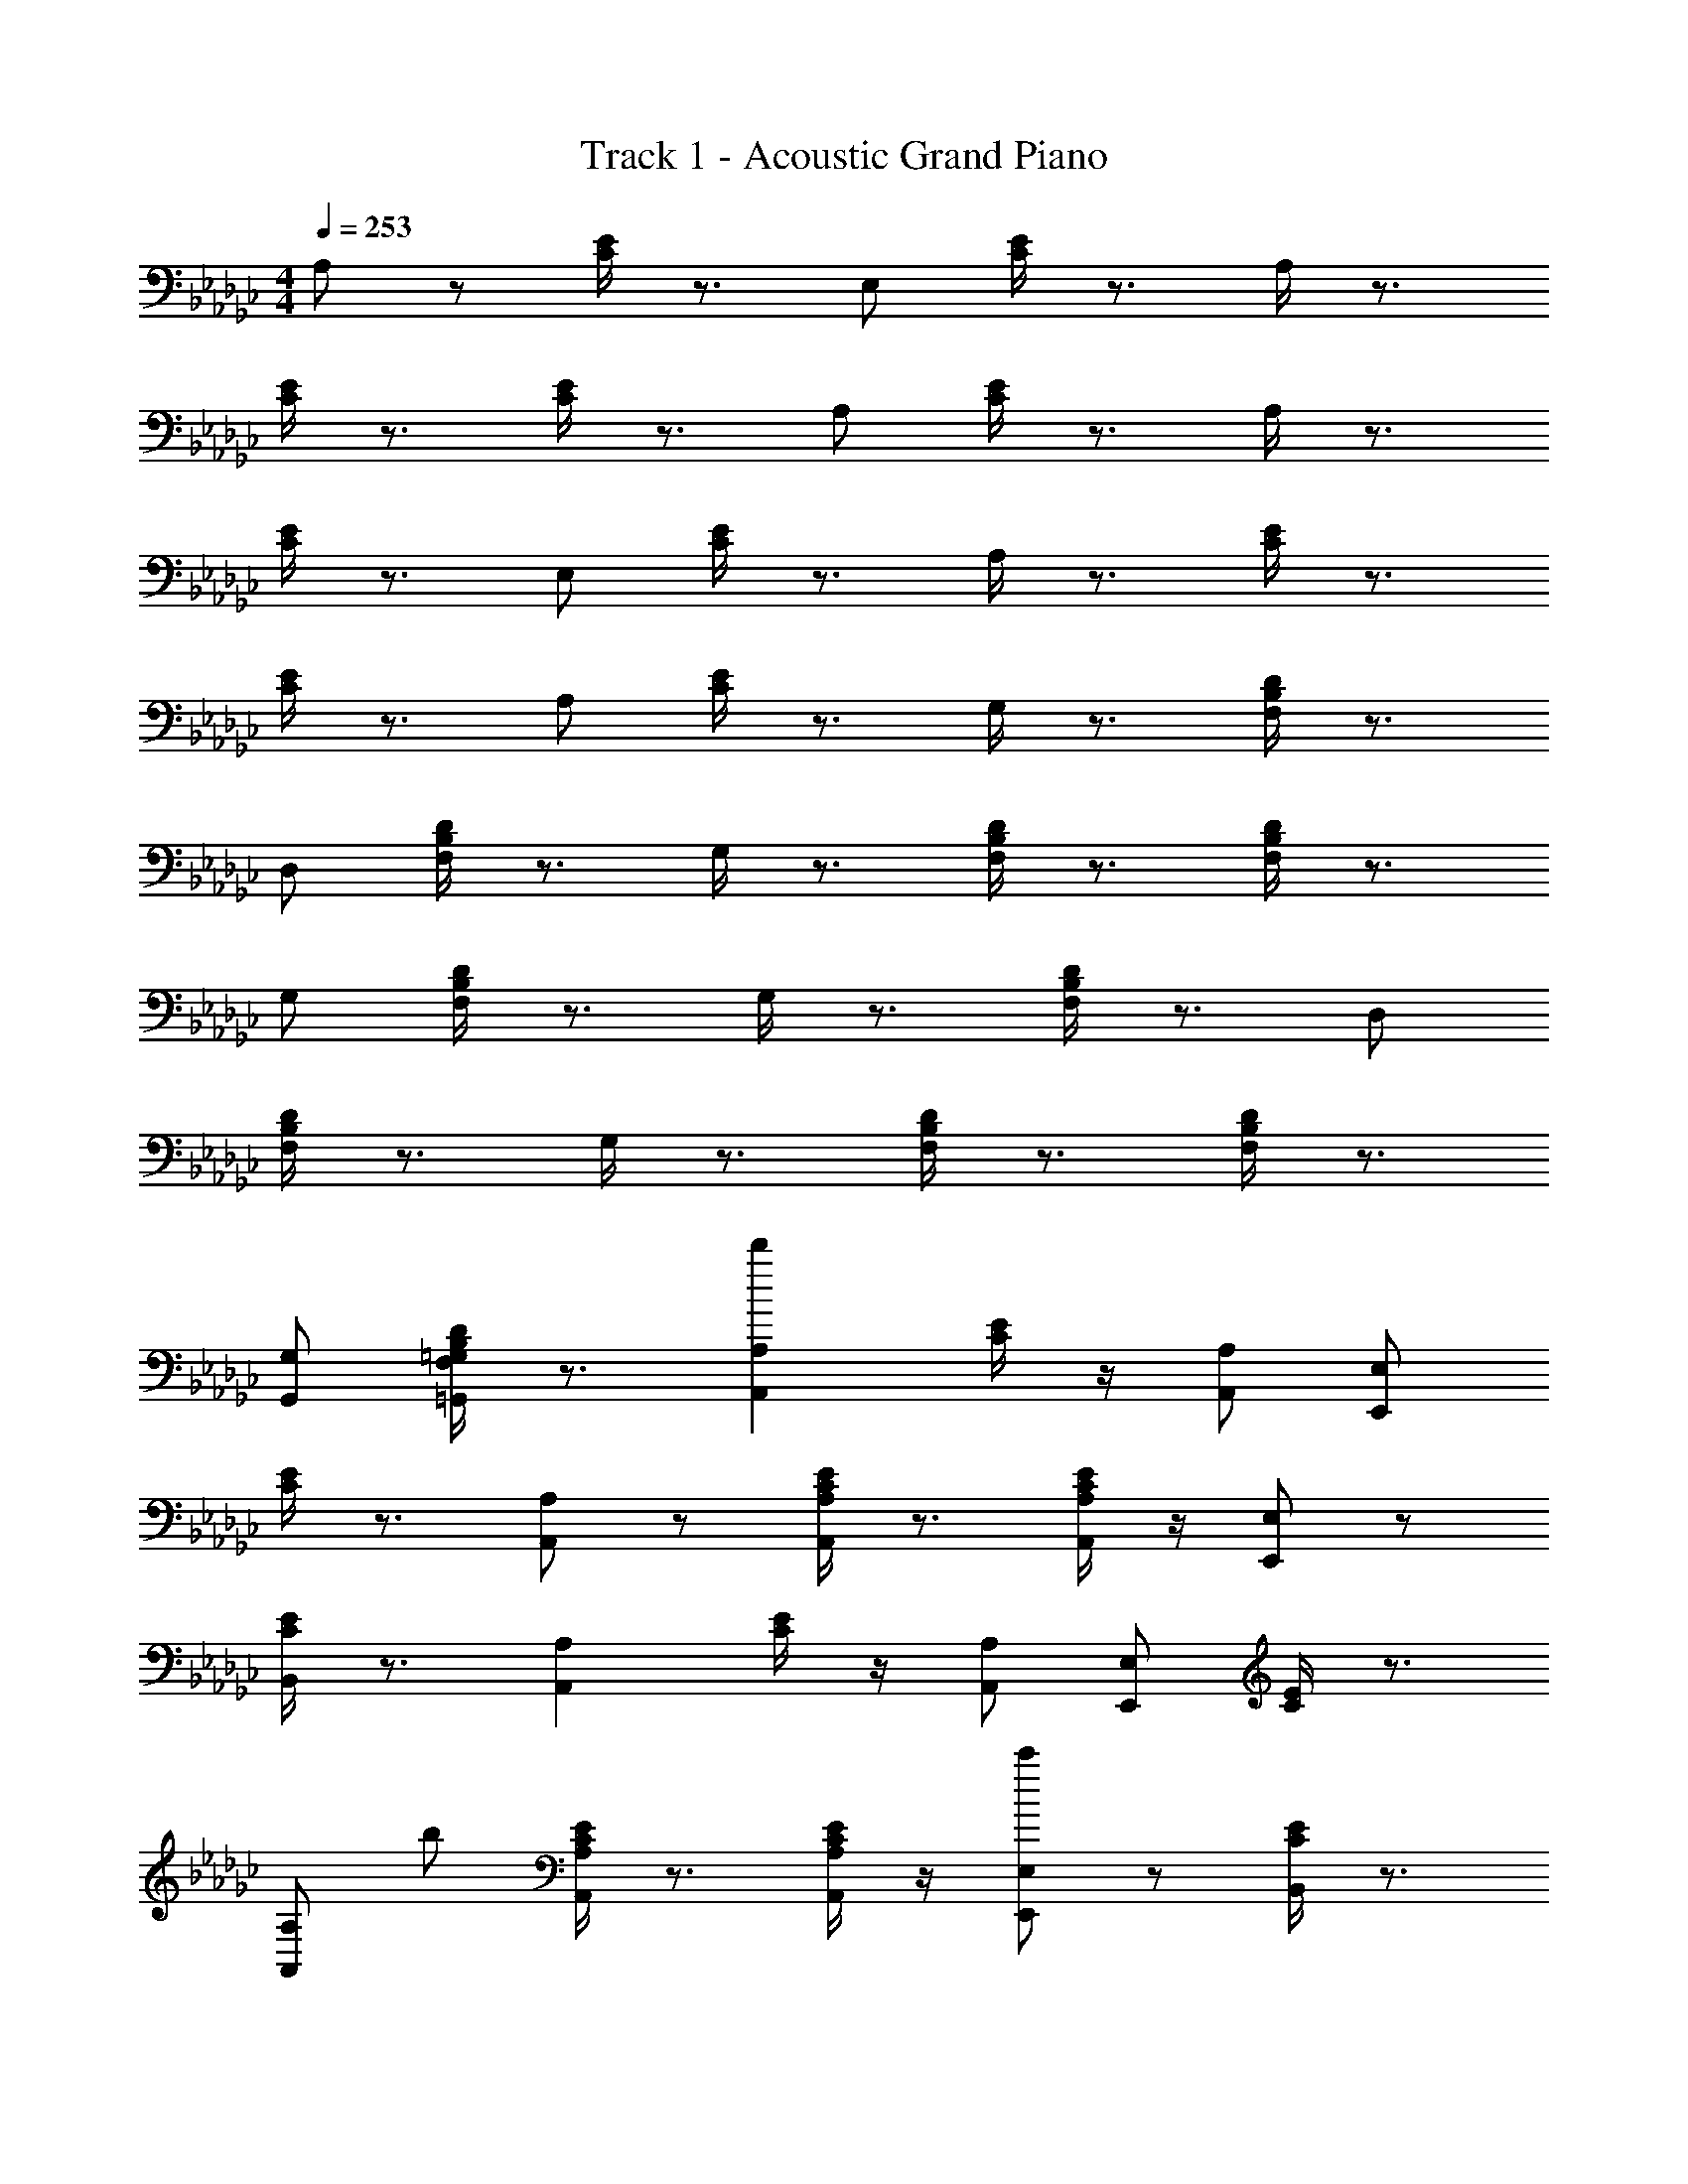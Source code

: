 X: 1
T: Track 1 - Acoustic Grand Piano
Z: ABC Generated by Starbound Composer v0.8.6
L: 1/4
M: 4/4
Q: 1/4=253
K: Gb
A,/ z/ [C/4E/4] z3/4 E,/ [C/4E/4] z3/4 A,/4 z3/4 
[C/4E/4] z3/4 [C/4E/4] z3/4 A,/ [C/4E/4] z3/4 A,/4 z3/4 
[C/4E/4] z3/4 E,/ [C/4E/4] z3/4 A,/4 z3/4 [C/4E/4] z3/4 
[C/4E/4] z3/4 A,/ [C/4E/4] z3/4 G,/4 z3/4 [F,/4B,/4D/4] z3/4 
D,/ [F,/4B,/4D/4] z3/4 G,/4 z3/4 [F,/4B,/4D/4] z3/4 [F,/4B,/4D/4] z3/4 
G,/ [F,/4B,/4D/4] z3/4 G,/4 z3/4 [F,/4B,/4D/4] z3/4 D,/ 
[F,/4B,/4D/4] z3/4 G,/4 z3/4 [F,/4B,/4D/4] z3/4 [F,/4B,/4D/4] z3/4 
[G,,/G,/] [F,/4B,/4D/4=G,,/=G,/] z3/4 [d'A,,A,] [C/4E/4] z/4 [A,,/A,/] [E,,/E,/] 
[C/4E/4] z3/4 [A,,/A,/] z/ [C/4E/4A,,/A,/] z3/4 [C/4E/4A,,/A,/] z/4 [E,,/E,/] z/ 
[C/4E/4B,,/] z3/4 [A,,A,] [C/4E/4] z/4 [A,,/A,/] [E,,/E,/] [C/4E/4] z3/4 
[A,,/A,/] b/ [C/4E/4A,,/A,/] z3/4 [C/4E/4A,,/A,/] z/4 [E,,/E,/c'] z/ [C/4E/4B,,/] z3/4 
[d'_G,,_G,] [F,/4B,/4D/4] z/4 [G,,/G,/] [D,,/D,/] [F,/4B,/4D/4] z3/4 [G,,/G,/] z/ 
[F,/4G,/4B,/4D/4G,,/] z3/4 [F,/4G,/4B,/4D/4G,,/] z/4 [D,,/D,/] z/ [F,/4B,/4D/4A,,/] z3/4 [A,,/A,/] z/ 
[C/4E/4] z3/4 [B,,/B,/] [B,/4D/4] z3/4 [C/4C,/] z3/4 [C/4E/4G/4] z3/4 
[C/4E/4G/4] z/4 [D,/D/] z/ [B,/4D/4F/4] z3/4 [dA,,A,] [C/4E/4] z/4 
[A,,/A,/] [d'/E,,/E,/] [C/4E/4] z3/4 [A,,/A,/a] z/ [C/4E/4A,,/A,/] z3/4 
[C/4E/4A,,/A,/] z/4 [E,,/E,/] z/ [C/4E/4B,,/] z3/4 [gA,,A,] [C/4E/4] z/4 
[A,,/A,/] [d'/E,,/E,/] [C/4E/4] z3/4 [A,,/A,/d] z/ [C/4E/4A,,/A,/] z3/4 
[C/4E/4A,,/A,/] z/4 [E,,/E,/] z/ [C/4E/4B,,/] z3/4 [dG,,G,] [F,/4B,/4D/4] z/4 
[G,,/G,/] [f/D,,/D,/] [F,/4B,/4D/4] z3/4 [G,,/G,/d'] z/ [F,/4B,/4D/4G,,/] z3/4 
[F,/4B,/4D/4G,,/] z/4 [D,,/D,/] z/ [A,,/A,/e'] z/ [d'G,,G,] [F,/4B,/4D/4] z/4 
[G,,/G,/] [a/D,,/D,/] [F,/4B,/4D/4] z3/4 [G,,/G,/g] z/ [F,/4G,/4B,/4D/4g/4G,,/] z/4 a/ 
[F,/4G,/4B,/4D/4b/4G,,/] z/4 [a/D,,/D,/] =g/ [F,/4B,/4D/4e/4A,,/] z/4 B/ [dA,,A,] [C/4E/4] z/4 
[A,,/A,/] [d'/E,,/E,/] [C/4E/4] z3/4 [A,,/A,/a] z/ [C/4E/4A,,/A,/] z3/4 
[C/4E/4A,,/A,/] z/4 [E,,/E,/] z/ [C/4E/4B,,/] z3/4 [_gA,,A,] [C/4E/4] z/4 
[A,,/A,/] [d'/E,,/E,/] [C/4E/4] z3/4 [A,,/A,/d] z/ [C/4E/4d/4A,,/A,/] z/4 g/ 
[C/4E/4a/4A,,/A,/] z/4 [b/E,,/E,/] a/ [C/4E/4g/4B,,/] z/4 e/ [GBdG,,G,] [F,/4B,/4D/4] z/4 
[G,,/G,/] [B/d/f/D,,/D,/] [F,/4B,/4D/4] z3/4 [G,,/G,/bd'f'] z/ [F,/4B,/4D/4G,,/] z3/4 
[F,/4B,/4D/4G,,/] z/4 [D,,/D,/] [F,/B,/D/] [A,,/A,/c'e'g'] z/ [A,,/A,/bd'f'] z/ [F,/4B,/4D/4] z3/4 
[d/f/a/B,,/B,/] [F,/4B,/4D/4] z3/4 [C,/C/dgb] z/ [C/4E/4G/4g'/4] z/4 f'/ [C/4E/4G/4d'/4] z/4 
[b/D,/D/] a/ [D/4F/4A/4g/4] z/4 e/ [C,/d2] z/ [E,/G,/] C,/ 
[=c'/4G,,/] d'/4 [E,/G,/] b/ G,,/ [a/C,/] [z/E,G,] [z/g] C,/ 
[f/E,/G,/] [g/G,,/] [z/E,G,] [z/a5/] C,/ z/ [D,/F,/] C,/ 
[G,,/f'3/] [D,/F,/] z/ [e'/8G,,/] =d'/8 [z/4_d'3/4] C,/ [f/D,F,] z/ [g/b/C,/] 
[f/a/D,/F,/] [e/g/G,,/] [d/f/D,F,] [B/g/] [B,,/d2f2] z/ [D,/F,/] B,,/ 
[c'5/18F,,/] [z2/9a13/18d'13/18] [D,/F,/] [g/b/] F,,/ [B,,/fa] [z/D,F,] [z/eg] B,,/ 
[d/f/D,/F,/] [e/g/F,,/] [z/D,F,] [z/d2=g2] =G,,/ z/ [B,,/E,/] G,,/ 
[c'/4E,,/] d'/4 [B,,/E,/] e'/ [d'/E,,/] G,,/ [bB,,E,] [a/G,,/] 
[B,,/E,/] [b/4E,,/] a/4 [gB,,E,] [A,,/e2] z/ [C,/E,/] E,,/ 
[d'/A,,/] [b/C,/E,/] b/ [_g/E,,/] [a/A,,/] [e/C,E,] g/ [c/A,,/] 
[d/f/C,/E,/] [e/g/E,,/] [z/C,E,] [z/f5/a5/] B,,/ z/ [D,/F,/] F,,/ 
B,,/ [D,/F,/] z/ F,,/ [B,,/fa] [D,F,] [B,,/gb] 
[D,/F,/] F,,/ [faD,F,] [E,,/f2a2] z/ [A,/B,/] B,,/ 
E,/ [B/A,/B,/] d/ [f/B,,/] [a/E,/] [f/A,B,] a/ [b/E,/] 
[d'/A,/B,/] [b/B,,/] [d'/A,B,] f'/ [E,,/f'a'] z/ [G,/B,/] [B,,/d'f'] 
E,/ [G,/B,/] [z/e'g'] B,,/ E,/ [d'f'G,B,] E,/ 
[G,/B,/bd'] B,,/ [faG,B,] [C,/d2] z/ [E,/G,/] C,/ 
[c'/4_G,,/] d'/4 [E,/G,/] b/ G,,/ [a/C,/] [z/E,G,] [z/g] C,/ 
[f/E,/G,/] [g/G,,/] [z/E,G,] [z/a5/] C,/ z/ [D,/F,/] C,/ 
[G,,/f'3/] [D,/F,/] z/ [e'/8G,,/] =d'/8 [z/4_d'3/4] C,/ [f/D,F,] z/ [g/b/C,/] 
[f/a/D,/F,/] [e/g/G,,/] [d/f/D,F,] [e/a/] [B,,/d2f2] z/ [D,/F,/] B,,/ 
[c'5/18F,,/] [z2/9a13/18d'13/18f'13/18] [D,/F,/] [g/b/e'/] F,,/ [B,,/fad'] [z/D,F,] [z/egb] B,,/ 
[d/f/d'/D,/F,/] [=d'/F,,/] [z/D,F,] [z/d2=g2e'2] =G,,/ z/ [B,,/E,/] G,,/ 
[d'/4E,,/] e'/4 [B,,/E,/] f'/ [e'/E,,/] G,,/ [b/B,,E,] z/ [a/G,,/] 
[B,,/E,/] [b/4E,,/] a/4 [g/B,,E,] z/ [A,,/e2] z/ [C,/E,/] E,,/ 
[A,,/_d'] [C,/E,/] [z/b] E,,/ [A,,/a] [z/C,E,] [z/_g] A,,/ 
[d/f/C,/E,/] [e/g/E,,/] [z/C,E,] [z/f5/a5/] B,,/ z/ [D,/F,/] F,,/ 
B,,/ [D,/F,/] z/ F,,/ [B,,/fa] [D,F,] [B,,/gb] 
[D,/F,/] F,,/ [egD,F,] [E,,/f2a2] z/ [A,/B,/] B,,/ 
E,/ [B/A,/B,/] d/ [f/B,,/] [a/E,/] [f/A,B,] a/ [b/E,/] 
[d'/A,/B,/] [a/B,,/] [d'/A,B,] f'/ [E,,/f'a'] z/ [G,/B,/] [B,,/d'f'] 
E,/ [G,/B,/] [z/bd'] B,,/ E,/ [faG,B,] E,/ 
[G,/B,/df] B,,/ [f/a/G,B,] 
